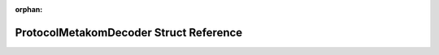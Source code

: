 .. meta::696714210192b3bc524111eb6dbb89ddf33cae63eddcf1f0ac47e927804ff35f45538572377e8c114367cd8898a91e701aad48c409a0a23aa0d10fdd45446278

:orphan:

.. title:: Flipper Zero Firmware: ProtocolMetakomDecoder Struct Reference

ProtocolMetakomDecoder Struct Reference
=======================================

.. container:: doxygen-content

   
   .. raw:: html
     :file: struct_protocol_metakom_decoder.html
